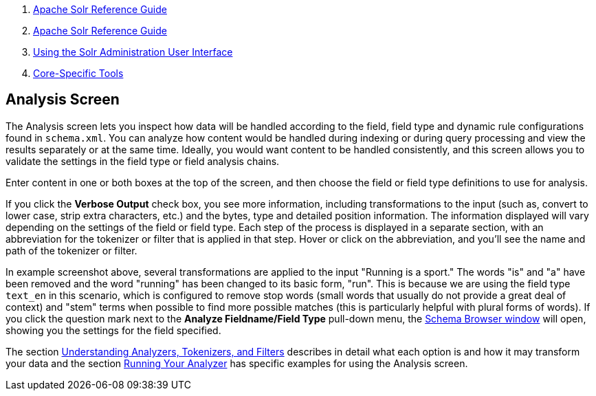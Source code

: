 1.  link:index.html[Apache Solr Reference Guide]
2.  link:Apache-Solr-Reference-Guide.html[Apache Solr Reference Guide]
3.  link:Using-the-Solr-Administration-User-Interface.html[Using the Solr Administration User Interface]
4.  link:Core-Specific-Tools.html[Core-Specific Tools]

Analysis Screen
---------------

The Analysis screen lets you inspect how data will be handled according to the field, field type and dynamic rule configurations found in `schema.xml`. You can analyze how content would be handled during indexing or during query processing and view the results separately or at the same time. Ideally, you would want content to be handled consistently, and this screen allows you to validate the settings in the field type or field analysis chains.

Enter content in one or both boxes at the top of the screen, and then choose the field or field type definitions to use for analysis.

If you click the *Verbose Output* check box, you see more information, including transformations to the input (such as, convert to lower case, strip extra characters, etc.) and the bytes, type and detailed position information. The information displayed will vary depending on the settings of the field or field type. Each step of the process is displayed in a separate section, with an abbreviation for the tokenizer or filter that is applied in that step. Hover or click on the abbreviation, and you'll see the name and path of the tokenizer or filter.

In example screenshot above, several transformations are applied to the input "Running is a sport." The words "is" and "a" have been removed and the word "running" has been changed to its basic form, "run". This is because we are using the field type `text_en` in this scenario, which is configured to remove stop words (small words that usually do not provide a great deal of context) and "stem" terms when possible to find more possible matches (this is particularly helpful with plural forms of words). If you click the question mark next to the *Analyze Fieldname/Field Type* pull-down menu, the link:Schema-Browser-Screen.html[Schema Browser window] will open, showing you the settings for the field specified.

The section link:32604225.html[Understanding Analyzers, Tokenizers, and Filters] describes in detail what each option is and how it may transform your data and the section link:Running-Your-Analyzer.html[Running Your Analyzer] has specific examples for using the Analysis screen.
